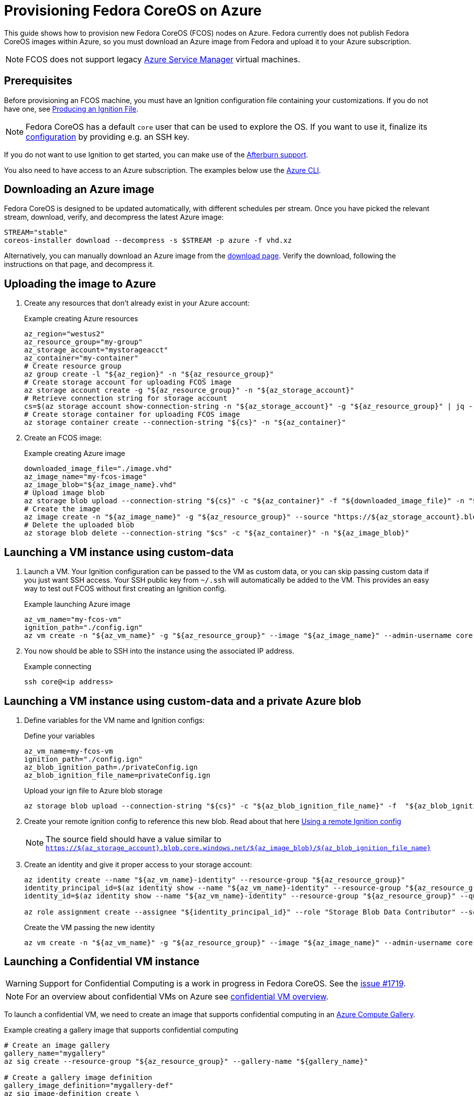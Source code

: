 = Provisioning Fedora CoreOS on Azure

This guide shows how to provision new Fedora CoreOS (FCOS) nodes on Azure. Fedora currently does not publish Fedora CoreOS images within Azure, so you must download an Azure image from Fedora and upload it to your Azure subscription.

NOTE: FCOS does not support legacy https://learn.microsoft.com/en-us/azure/virtual-machines/classic-vm-deprecation[Azure Service Manager] virtual machines.

== Prerequisites

Before provisioning an FCOS machine, you must have an Ignition configuration file containing your customizations. If you do not have one, see xref:producing-ign.adoc[Producing an Ignition File].

NOTE: Fedora CoreOS has a default `core` user that can be used to explore the OS. If you want to use it, finalize its xref:authentication.adoc[configuration] by providing e.g. an SSH key.

If you do not want to use Ignition to get started, you can make use of the https://coreos.github.io/afterburn/platforms/[Afterburn support].

You also need to have access to an Azure subscription. The examples below use the https://docs.microsoft.com/en-us/cli/azure/?view=azure-cli-latest[Azure CLI].

== Downloading an Azure image

Fedora CoreOS is designed to be updated automatically, with different schedules per stream.
Once you have picked the relevant stream, download, verify, and decompress the latest Azure image:

[source, bash]
----
STREAM="stable"
coreos-installer download --decompress -s $STREAM -p azure -f vhd.xz
----

Alternatively, you can manually download an Azure image from the https://fedoraproject.org/coreos/download/?stream=stable#cloud_images[download page]. Verify the download, following the instructions on that page, and decompress it.

== Uploading the image to Azure

. Create any resources that don't already exist in your Azure account:
+
.Example creating Azure resources
[source, bash]
----
az_region="westus2"
az_resource_group="my-group"
az_storage_account="mystorageacct"
az_container="my-container"
# Create resource group
az group create -l "${az_region}" -n "${az_resource_group}"
# Create storage account for uploading FCOS image
az storage account create -g "${az_resource_group}" -n "${az_storage_account}"
# Retrieve connection string for storage account
cs=$(az storage account show-connection-string -n "${az_storage_account}" -g "${az_resource_group}" | jq -r .connectionString)
# Create storage container for uploading FCOS image
az storage container create --connection-string "${cs}" -n "${az_container}"
----

. Create an FCOS image:
+
.Example creating Azure image
[source, bash]
----
downloaded_image_file="./image.vhd"
az_image_name="my-fcos-image"
az_image_blob="${az_image_name}.vhd"
# Upload image blob
az storage blob upload --connection-string "${cs}" -c "${az_container}" -f "${downloaded_image_file}" -n "${az_image_blob}"
# Create the image
az image create -n "${az_image_name}" -g "${az_resource_group}" --source "https://${az_storage_account}.blob.core.windows.net/${az_container}/${az_image_blob}" --location "${az_region}" --os-type Linux
# Delete the uploaded blob
az storage blob delete --connection-string "$cs" -c "${az_container}" -n "${az_image_blob}"
----

== Launching a VM instance using custom-data

. Launch a VM.
  Your Ignition configuration can be passed to the VM as custom data, or you can skip passing custom data if you just want SSH access.
  Your SSH public key from `~/.ssh` will automatically be added to the VM.
  This provides an easy way to test out FCOS without first creating an Ignition config.
+
.Example launching Azure image
[source, bash]
----
az_vm_name="my-fcos-vm"
ignition_path="./config.ign"
az vm create -n "${az_vm_name}" -g "${az_resource_group}" --image "${az_image_name}" --admin-username core --custom-data "$(cat ${ignition_path})"
----

. You now should be able to SSH into the instance using the associated IP address.
+
.Example connecting
[source, bash]
----
ssh core@<ip address>
----

== Launching a VM instance using custom-data and a private Azure blob

. Define variables for the VM name and Ignition configs:
+
.Define your variables
[source, bash]
----
az_vm_name=my-fcos-vm
ignition_path="./config.ign"
az_blob_ignition_path=./privateConfig.ign
az_blob_ignition_file_name=privateConfig.ign
----
+
.Upload your ign file to Azure blob storage
[source, bash]
----
az storage blob upload --connection-string "${cs}" -c "${az_blob_ignition_file_name}" -f  "${az_blob_ignition_path}" -n "${ignition_file_name}"
----
+
. Create your remote ignition config to reference this new blob.
  Read about that here xref:remote-ign.adoc[Using a remote Ignition config]
+
NOTE: The source field should have a value similar to `https://${az_storage_account}.blob.core.windows.net/${az_image_blob}/${az_blob_ignition_file_name}`
+
. Create an identity and give it proper access to your storage account:
+
[source, bash]
----
az identity create --name "${az_vm_name}-identity" --resource-group "${az_resource_group}"
identity_principal_id=$(az identity show --name "${az_vm_name}-identity" --resource-group "${az_resource_group}" --query principalId -o tsv)
identity_id=$(az identity show --name "${az_vm_name}-identity" --resource-group "${az_resource_group}" --query id -o tsv)

az role assignment create --assignee "${identity_principal_id}" --role "Storage Blob Data Contributor" --scope /subscriptions/${subscription_id}/resourceGroups/${az_resource_group}/providers/Microsoft.Storage/storageAccounts/${az_storage_account}
----
+
.Create the VM passing the new identity
[source, bash]
----
az vm create -n "${az_vm_name}" -g "${az_resource_group}" --image "${az_image_name}" --admin-username core --custom-data "$(cat ${ignition_path})" --assign-identity "${identity_id}"
----

== Launching a Confidential VM instance

WARNING: Support for Confidential Computing is a work in progress in Fedora CoreOS.
         See the https://github.com/coreos/fedora-coreos-tracker/issues/1719[issue #1719].

NOTE: For an overview about confidential VMs on Azure see https://learn.microsoft.com/en-us/azure/confidential-computing/confidential-vm-overview[confidential VM overview].

To launch a confidential VM, we need to create an image that supports confidential computing in an https://learn.microsoft.com/en-us/azure/virtual-machines/azure-compute-gallery[Azure Compute Gallery].

.Example creating a gallery image that supports confidential computing
[source, bash]
----
# Create an image gallery
gallery_name="mygallery"
az sig create --resource-group "${az_resource_group}" --gallery-name "${gallery_name}"

# Create a gallery image definition
gallery_image_definition="mygallery-def"
az sig image-definition create \
    --resource-group "${az_resource_group}" \
    --gallery-name "${gallery_name}" \
    --gallery-image-definition "${gallery_image_definition}" \
    --publisher azure \
    --offer example \
    --sku standard \
    --features SecurityType=ConfidentialVmSupported \
    --os-type Linux \
    --hyper-v-generation V2

# Get the source VHD URI of OS disk
os_vhd_storage_account=$(az storage account list -g ${az_resource_group} | jq -r .[].id)

# Create a new image version
gallery_image_version="1.0.0"
az sig image-version create \
    --resource-group "${az_resource_group}" \
    --gallery-name "${gallery_name}" \
    --gallery-image-definition "${gallery_image_definition}" \
    --gallery-image-version "${gallery_image_version}" \
    --os-vhd-storage-account "${os_vhd_storage_account}" \
    --os-vhd-uri https://${az_storage_account}.blob.core.windows.net/${az_container}/${az_image_blob}
----

To launch a confidential FCOS instance, you need to specify the confidential compute type and use a https://learn.microsoft.com/en-us/azure/confidential-computing/virtual-machine-options[machine type] that supports confidential computing.

From the command-line, use `--security-type ConfidentialVM` and `--size`.

.Example launching a Confidential VM instance
[source, bash]
----
vm_name="my-fcos-cvm"
ignition_path="./config.ign"

# Specify a size that supports confidential computing (using AMD SEV-SNP for example)
vm_size="Standard_DC2as_v5"

# Get gallery image id
gallery_image_id=$(az sig image-version show --gallery-image-definition "${gallery_image_definition}" --gallery-image-version "${gallery_image_version}" --gallery-name "${gallery_name}" --resource-group $az_resource_group | jq -r .id)

# Create a VM with confidential computing enabled using the gallery image and an ignition config as custom-data
az vm create \
    --name "${vm_name}" \
    --resource-group $az_resource_group \
    --size "${vm_size}" \
    --image "${gallery_image_id}" \
    --admin-username core \
    --generate-ssh-keys \
    --custom-data "$(cat ${ignition_path})" \
    --enable-vtpm true \
    --public-ip-sku Standard \
    --security-type ConfidentialVM \
    --os-disk-security-encryption-type VMGuestStateOnly \
    --enable-secure-boot true
----

NOTE: We pass parameter `--enable-secure-boot true` to enable Secure Boot. Use `false` to disable secure boot.

NOTE: To get the full console log, append the parameter `--boot-diagnostics-storage ${az_storage_account}`.

.Example Confidential VM Boot Verification
[source, bash]
----
ssh core@<ip address>
# Confirm the VM is using `AMD SEV-SNP` confidential type
sudo systemd-detect-virt --cvm
sev-snp

# Confirm the VM is using `Intel TDX` confidential type
sudo systemd-detect-virt --cvm
tdx
----

Note: Another way to confirm is looking at "Group B" and see that it ends with 2 (`HV_ISOLATION_TYPE_SNP`), or ends with 3 (`HV_ISOLATION_TYPE_TDX`).

.Example Confidential VM Boot Verification by checking dmesg log
[source, bash]
----
# `AMD SEV-SNP` confidential type
dmesg | grep "Hyper-V: Isolation Config"
[    0.000000] Hyper-V: Isolation Config: Group A 0x1, Group B 0xba2

# `Intel TDX` confidential type
dmesg | grep "Hyper-V: Isolation Config"
[    0.000000] Hyper-V: Isolation Config: Group A 0x1, Group B 0xbe3
----

